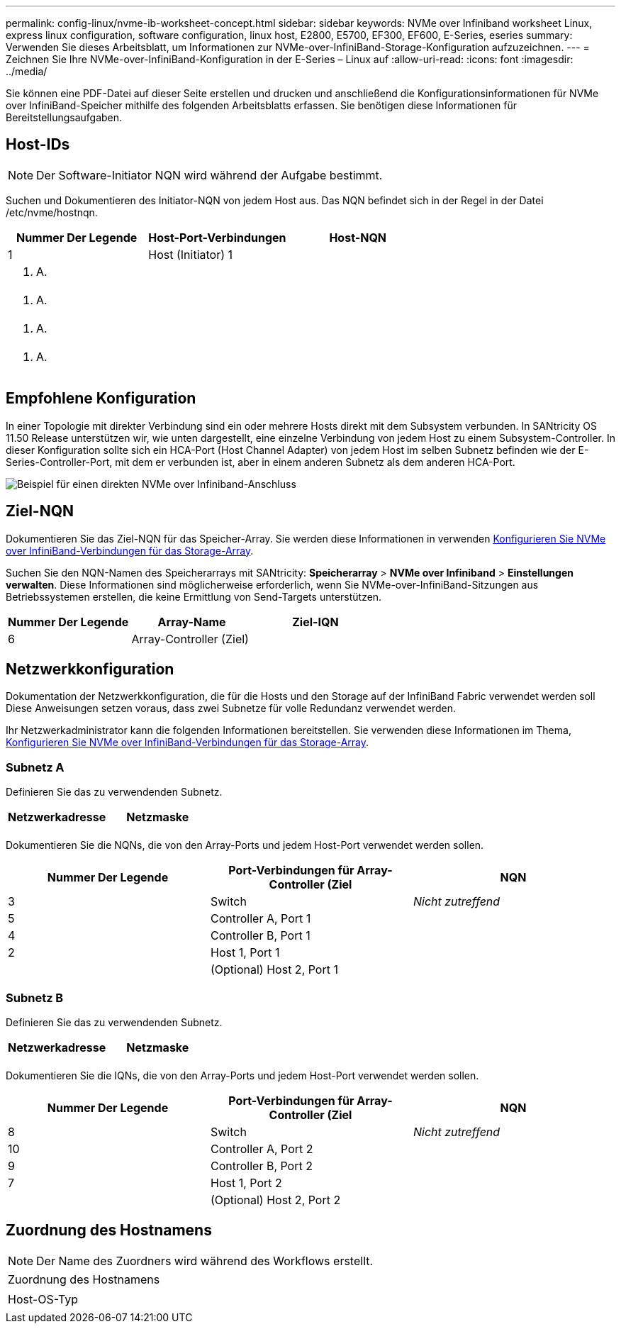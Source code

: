---
permalink: config-linux/nvme-ib-worksheet-concept.html 
sidebar: sidebar 
keywords: NVMe over Infiniband worksheet Linux, express linux configuration, software configuration, linux host, E2800, E5700, EF300, EF600, E-Series, eseries 
summary: Verwenden Sie dieses Arbeitsblatt, um Informationen zur NVMe-over-InfiniBand-Storage-Konfiguration aufzuzeichnen. 
---
= Zeichnen Sie Ihre NVMe-over-InfiniBand-Konfiguration in der E-Series – Linux auf
:allow-uri-read: 
:icons: font
:imagesdir: ../media/


[role="lead"]
Sie können eine PDF-Datei auf dieser Seite erstellen und drucken und anschließend die Konfigurationsinformationen für NVMe over InfiniBand-Speicher mithilfe des folgenden Arbeitsblatts erfassen. Sie benötigen diese Informationen für Bereitstellungsaufgaben.



== Host-IDs


NOTE: Der Software-Initiator NQN wird während der Aufgabe bestimmt.

Suchen und Dokumentieren des Initiator-NQN von jedem Host aus. Das NQN befindet sich in der Regel in der Datei /etc/nvme/hostnqn.

|===
| Nummer Der Legende | Host-Port-Verbindungen | Host-NQN 


 a| 
1
 a| 
Host (Initiator) 1
 a| 



 a| 
k. A.
 a| 
 a| 



 a| 
k. A.
 a| 
 a| 



 a| 
k. A.
 a| 
 a| 



 a| 
k. A.
 a| 
 a| 

|===


== Empfohlene Konfiguration

In einer Topologie mit direkter Verbindung sind ein oder mehrere Hosts direkt mit dem Subsystem verbunden. In SANtricity OS 11.50 Release unterstützen wir, wie unten dargestellt, eine einzelne Verbindung von jedem Host zu einem Subsystem-Controller. In dieser Konfiguration sollte sich ein HCA-Port (Host Channel Adapter) von jedem Host im selben Subnetz befinden wie der E-Series-Controller-Port, mit dem er verbunden ist, aber in einem anderen Subnetz als dem anderen HCA-Port.

image::../media/nvmeof_direct_connect.gif[Beispiel für einen direkten NVMe over Infiniband-Anschluss]



== Ziel-NQN

Dokumentieren Sie das Ziel-NQN für das Speicher-Array. Sie werden diese Informationen in verwenden xref:nvme-ib-configure-storage-connections-task.adoc[Konfigurieren Sie NVMe over InfiniBand-Verbindungen für das Storage-Array].

Suchen Sie den NQN-Namen des Speicherarrays mit SANtricity: *Speicherarray* > *NVMe over Infiniband* > *Einstellungen verwalten*. Diese Informationen sind möglicherweise erforderlich, wenn Sie NVMe-over-InfiniBand-Sitzungen aus Betriebssystemen erstellen, die keine Ermittlung von Send-Targets unterstützen.

|===
| Nummer Der Legende | Array-Name | Ziel-IQN 


 a| 
6
 a| 
Array-Controller (Ziel)
 a| 

|===


== Netzwerkkonfiguration

Dokumentation der Netzwerkkonfiguration, die für die Hosts und den Storage auf der InfiniBand Fabric verwendet werden soll Diese Anweisungen setzen voraus, dass zwei Subnetze für volle Redundanz verwendet werden.

Ihr Netzwerkadministrator kann die folgenden Informationen bereitstellen. Sie verwenden diese Informationen im Thema, xref:nvme-ib-configure-storage-connections-task.adoc[Konfigurieren Sie NVMe over InfiniBand-Verbindungen für das Storage-Array].



=== Subnetz A

Definieren Sie das zu verwendenden Subnetz.

|===
| Netzwerkadresse | Netzmaske 


 a| 
 a| 

|===
Dokumentieren Sie die NQNs, die von den Array-Ports und jedem Host-Port verwendet werden sollen.

|===
| Nummer Der Legende | Port-Verbindungen für Array-Controller (Ziel | NQN 


 a| 
3
 a| 
Switch
 a| 
_Nicht zutreffend_



 a| 
5
 a| 
Controller A, Port 1
 a| 



 a| 
4
 a| 
Controller B, Port 1
 a| 



 a| 
2
 a| 
Host 1, Port 1
 a| 



 a| 
 a| 
(Optional) Host 2, Port 1
 a| 

|===


=== Subnetz B

Definieren Sie das zu verwendenden Subnetz.

|===
| Netzwerkadresse | Netzmaske 


 a| 
 a| 

|===
Dokumentieren Sie die IQNs, die von den Array-Ports und jedem Host-Port verwendet werden sollen.

|===
| Nummer Der Legende | Port-Verbindungen für Array-Controller (Ziel | NQN 


 a| 
8
 a| 
Switch
 a| 
_Nicht zutreffend_



 a| 
10
 a| 
Controller A, Port 2
 a| 



 a| 
9
 a| 
Controller B, Port 2
 a| 



 a| 
7
 a| 
Host 1, Port 2
 a| 



 a| 
 a| 
(Optional) Host 2, Port 2
 a| 

|===


== Zuordnung des Hostnamens


NOTE: Der Name des Zuordners wird während des Workflows erstellt.

|===


 a| 
Zuordnung des Hostnamens
 a| 



 a| 
Host-OS-Typ
 a| 

|===
